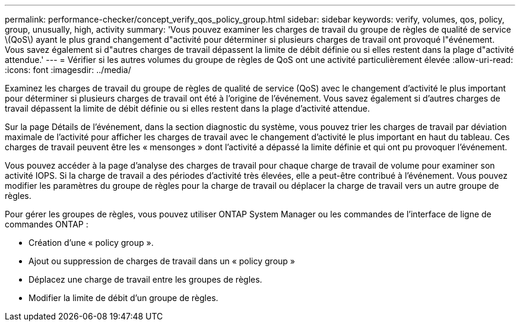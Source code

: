 ---
permalink: performance-checker/concept_verify_qos_policy_group.html 
sidebar: sidebar 
keywords: verify, volumes, qos, policy, group, unusually, high, activity 
summary: 'Vous pouvez examiner les charges de travail du groupe de règles de qualité de service \(QoS\) ayant le plus grand changement d"activité pour déterminer si plusieurs charges de travail ont provoqué l"événement. Vous savez également si d"autres charges de travail dépassent la limite de débit définie ou si elles restent dans la plage d"activité attendue.' 
---
= Vérifier si les autres volumes du groupe de règles de QoS ont une activité particulièrement élevée
:allow-uri-read: 
:icons: font
:imagesdir: ../media/


[role="lead"]
Examinez les charges de travail du groupe de règles de qualité de service (QoS) avec le changement d'activité le plus important pour déterminer si plusieurs charges de travail ont été à l'origine de l'événement. Vous savez également si d'autres charges de travail dépassent la limite de débit définie ou si elles restent dans la plage d'activité attendue.

Sur la page Détails de l'événement, dans la section diagnostic du système, vous pouvez trier les charges de travail par déviation maximale de l'activité pour afficher les charges de travail avec le changement d'activité le plus important en haut du tableau. Ces charges de travail peuvent être les « mensonges » dont l'activité a dépassé la limite définie et qui ont pu provoquer l'événement.

Vous pouvez accéder à la page d'analyse des charges de travail pour chaque charge de travail de volume pour examiner son activité IOPS. Si la charge de travail a des périodes d'activité très élevées, elle a peut-être contribué à l'événement. Vous pouvez modifier les paramètres du groupe de règles pour la charge de travail ou déplacer la charge de travail vers un autre groupe de règles.

Pour gérer les groupes de règles, vous pouvez utiliser ONTAP System Manager ou les commandes de l'interface de ligne de commandes ONTAP :

* Création d'une « policy group ».
* Ajout ou suppression de charges de travail dans un « policy group »
* Déplacez une charge de travail entre les groupes de règles.
* Modifier la limite de débit d'un groupe de règles.

